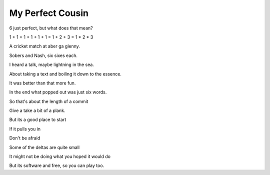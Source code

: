 ===================
 My Perfect Cousin
===================

6 just perfect, but what does that mean?

1 + 1 + 1 + 1 + 1 + 1 = 1 + 2 + 3 = 1 * 2 * 3

A cricket match at aber ga glenny.

Sobers and Nash, six sixes each.

I heard a talk, maybe lightning in the sea.

About taking a text and boiling it down to the essence.

It was better than that more fun.

In the end what popped out was just six words.

So that's about the length of a commit

Give a take a bit of a plank.

But its a good place to start

If it pulls you in

Don't be afraid

Some of the deltas are quite small

It might not be doing what you hoped it would do

But its software and free, so you can play too.
